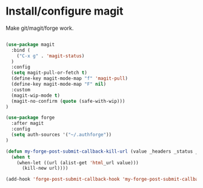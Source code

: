 * Install/configure magit

Make git/magit/forge work.

#+BEGIN_SRC emacs-lisp

(use-package magit
  :bind (
    ("C-x g" . 'magit-status)
  )
  :config
  (setq magit-pull-or-fetch t)
  (define-key magit-mode-map "f" 'magit-pull)
  (define-key magit-mode-map "F" nil)
  :custom
  (magit-wip-mode t)
  (magit-no-confirm (quote (safe-with-wip)))
)

(use-package forge
  :after magit
  :config
  (setq auth-sources '("~/.authforge"))
)

(defun my-forge-post-submit-callback-kill-url (value _headers _status _req)
  (when t
    (when-let ((url (alist-get 'html_url value)))
      (kill-new url))))

(add-hook 'forge-post-submit-callback-hook 'my-forge-post-submit-callback-kill-url)

#+END_SRC
